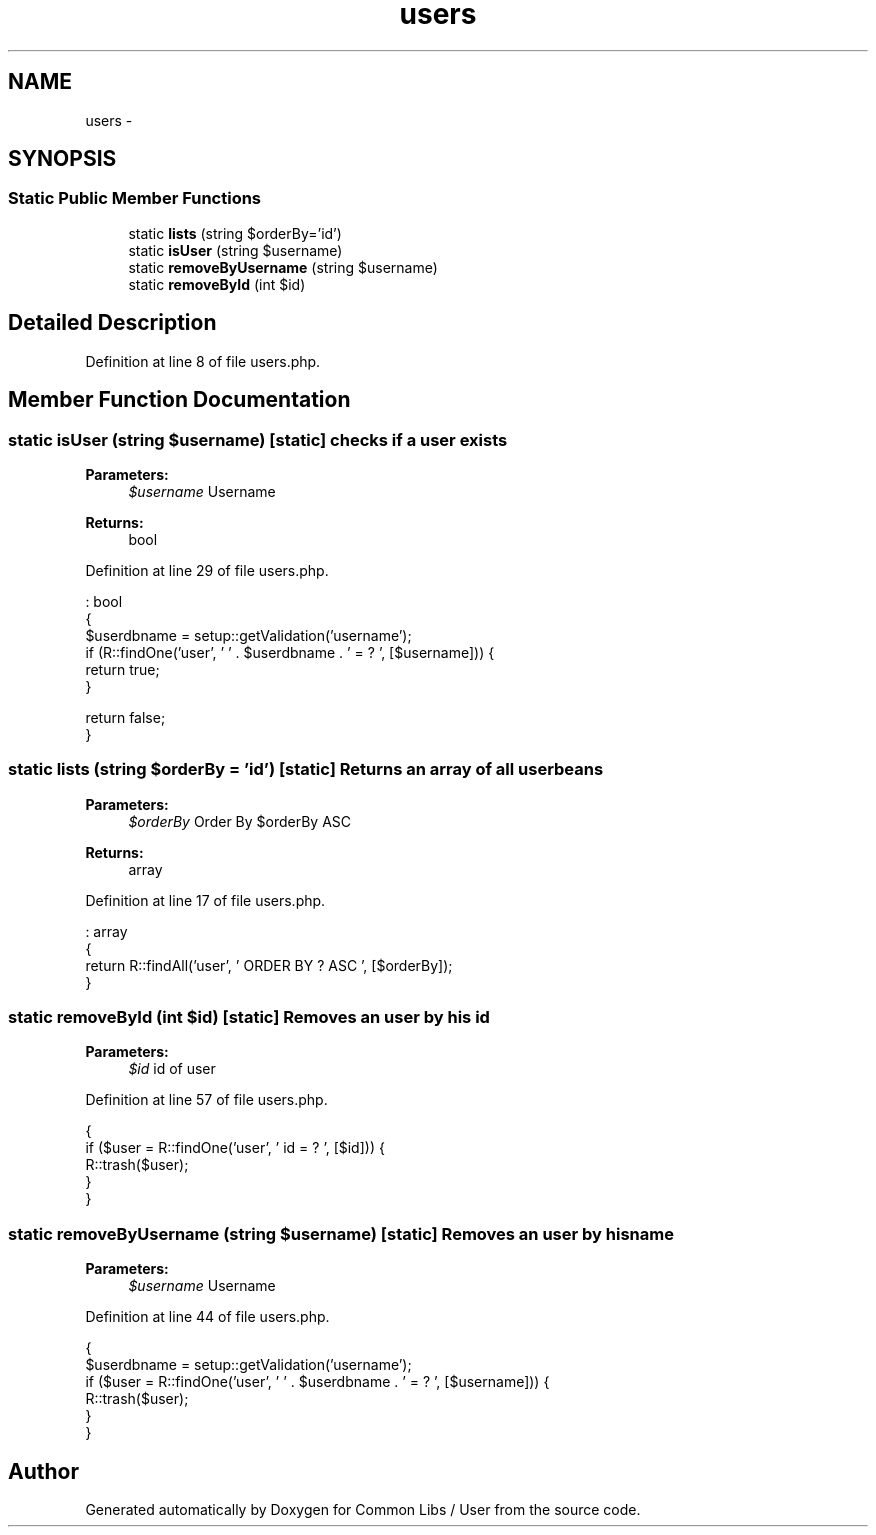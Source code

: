 .TH "users" 3 "Sun Dec 18 2016" "Version 1.0.0 alpha" "Common Libs / User" \" -*- nroff -*-
.ad l
.nh
.SH NAME
users \- 
.SH SYNOPSIS
.br
.PP
.SS "Static Public Member Functions"

.in +1c
.ti -1c
.RI "static \fBlists\fP (string $orderBy='id')"
.br
.ti -1c
.RI "static \fBisUser\fP (string $username)"
.br
.ti -1c
.RI "static \fBremoveByUsername\fP (string $username)"
.br
.ti -1c
.RI "static \fBremoveById\fP (int $id)"
.br
.in -1c
.SH "Detailed Description"
.PP 
Definition at line 8 of file users\&.php\&.
.SH "Member Function Documentation"
.PP 
.SS "static \fBisUser\fP (string $username)\fC [static]\fP"checks if a user exists
.PP
\fBParameters:\fP
.RS 4
\fI$username\fP Username
.RE
.PP
\fBReturns:\fP
.RS 4
bool 
.RE
.PP

.PP
Definition at line 29 of file users\&.php\&.
.PP
.nf
                                                    : bool
    {
        $userdbname = setup::getValidation('username');
        if (R::findOne('user', ' ' \&. $userdbname \&. ' = ? ', [$username])) {
            return true;
        }

        return false;
    }
.fi
.SS "static \fBlists\fP (string $orderBy = \fC'id'\fP)\fC [static]\fP"Returns an array of all user beans
.PP
\fBParameters:\fP
.RS 4
\fI$orderBy\fP Order By $orderBy ASC
.RE
.PP
\fBReturns:\fP
.RS 4
array 
.RE
.PP

.PP
Definition at line 17 of file users\&.php\&.
.PP
.nf
                                                         : array
    {
        return R::findAll('user', ' ORDER BY ? ASC ', [$orderBy]);
    }
.fi
.SS "static \fBremoveById\fP (int $id)\fC [static]\fP"Removes an user by his id
.PP
\fBParameters:\fP
.RS 4
\fI$id\fP id of user 
.RE
.PP

.PP
Definition at line 57 of file users\&.php\&.
.PP
.nf
    {
        if ($user = R::findOne('user', ' id = ? ', [$id])) {
            R::trash($user);
        }
    }
.fi
.SS "static \fBremoveByUsername\fP (string $username)\fC [static]\fP"Removes an user by his name
.PP
\fBParameters:\fP
.RS 4
\fI$username\fP Username 
.RE
.PP

.PP
Definition at line 44 of file users\&.php\&.
.PP
.nf
    {
        $userdbname = setup::getValidation('username');
        if ($user = R::findOne('user', ' ' \&. $userdbname \&. ' = ? ', [$username])) {
            R::trash($user);
        }
    }
.fi


.SH "Author"
.PP 
Generated automatically by Doxygen for Common Libs / User from the source code\&.
